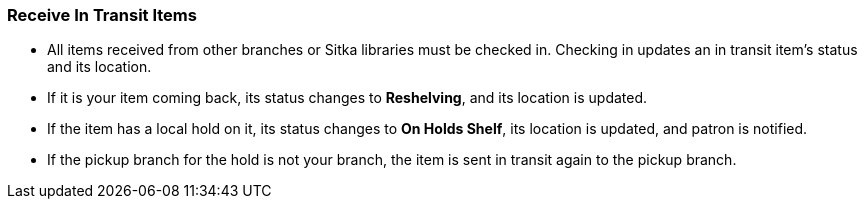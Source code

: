 Receive In Transit Items
~~~~~~~~~~~~~~~~~~~~~~~~
(((Receive Transit)))
(((In Transit, Check In)))
(((Check In, In Transit)))

* All items received from other branches or Sitka libraries must be checked in. Checking in updates an in transit item's status and its location.
* If it is your item coming back, its status changes to *Reshelving*, and its location is updated.
* If the item has a local hold on it, its status changes to *On Holds Shelf*,  its location is updated, and patron is notified.
* If the pickup branch for the hold is not your branch, the item is sent in transit again to the pickup branch.
